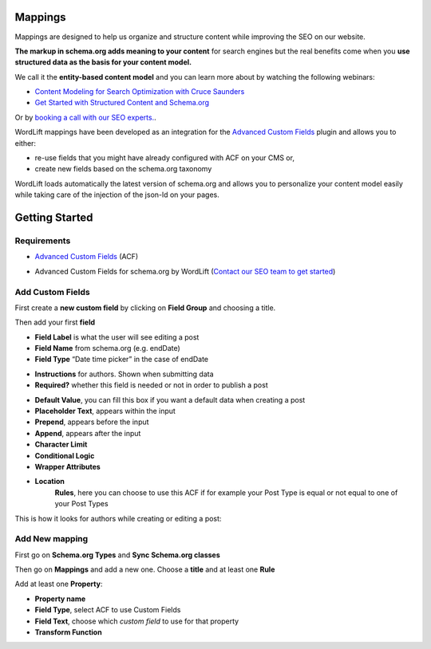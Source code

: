 Mappings
========

Mappings are designed to help us organize and structure content while improving the SEO on our website. 

**The markup in schema.org adds meaning to your content** for search engines but the real benefits come when you **use structured data as the basis for your content model.**

We call it the **entity-based content model** and you can learn more about by watching the following webinars:

* `Content Modeling for Search Optimization with Cruce Saunders <https://wordlift.io/academy-entries/content-modeling/>`_
* `Get Started with Structured Content and Schema.org <https://wordlift.io/academy-entries/structure-your-content/>`_

Or by `booking a call with our SEO experts. <https://wordlift.io/book-a-demo>`_.

WordLift mappings have been developed as an integration for the `Advanced Custom Fields <https://www.advancedcustomfields.com/>`_ plugin and allows you to either: 
 
* re-use fields that you might have already configured with ACF on your CMS or,
* create new fields based on the schema.org taxonomy

WordLift loads automatically the latest version of schema.org and allows you to personalize your content model easily while taking care of the injection of the json-ld on your pages. 

Getting Started
========

Requirements
_____________

* `Advanced Custom Fields <https://wordpress.org/plugins/advanced-custom-fields/>`_ (ACF)

.. image::

* Advanced Custom Fields for schema.org by WordLift (`Contact our SEO team to get started <https://wordlift.io/customize-your-plan/>`_) 

Add Custom Fields
_____________
First create a **new custom field** by clicking on **Field Group** and choosing a title.

.. image::
.. image::

Then add your first **field**

.. image::

* **Field Label** is what the user will see editing a post
* **Field Name** from schema.org (e.g. endDate)
* **Field Type** “Date time picker” in the case of endDate

.. image::

* **Instructions** for authors. Shown when submitting data
* **Required?** whether this field is needed or not in order to publish a post

.. image::

* **Default Value**, you can fill this box if you want a default data when creating a post
* **Placeholder Text**, appears within the input
* **Prepend**, appears before the input
* **Append**, appears after the input
* **Character Limit**
* **Conditional Logic**
* **Wrapper Attributes**

.. image::

* **Location**
		**Rules**, here you can choose to use this ACF if for example your Post Type is equal or not equal to one of your Post Types


.. image::

This is how it looks for authors while creating or editing a post:

.. image::

Add New mapping
_____________

First go on **Schema.org Types** and **Sync Schema.org classes**

.. image::
.. image::

Then go on **Mappings** and add a new one.
Choose a **title** and at least one **Rule**

.. image::

Add at least one **Property**:

* **Property name** 
* **Field Type**, select ACF to use Custom Fields
* **Field Text**, choose which *custom field* to use for that property
* **Transform Function**

